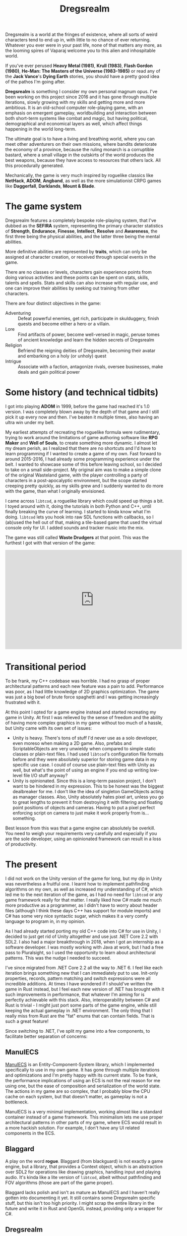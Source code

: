 #+TITLE: Dregsrealm
#+DESCRIPTION: A roguelike game about adventures in an everchanging Vancian world.

Dregsrealm is a world at the fringes of existence, where all sorts of weird characters tend to end up in, with little to no chance of ever returning. Whatever you ever were in your past life, none of that matters any more, as the looming spires of Vaparaj welcome you to this alien and inhospitable world. 

If you've ever perused *Heavy Metal (1981)*, *Krull (1983)*, *Flash Gordon (1980)*, *He-Man: The Masters of the Universe (1983-1985)* or read any of the *Jack Vance*'s *Dying Earth* stories, you should have a pretty good idea of the pathos I'm going after.

*Dregsrealm* is something I consider my own personal magnum opus. I've been working on this project since 2016 and it has gone through multiple iterations, slowly growing with my skills and getting more and more ambitious. It is an old-school computer role-playing game, with an emphasis on emergent gameplay, worldbuilding and interaction between both short-term systems like combat and magic, but having political, demographical and economical layers as well, which affect things happening in the world long-term.

The ultimate goal is to have a living and breathing world, where you can meet other adventurers on their own missions, where bandits deteriorate the economy of a province, because the ruling monarch is a corruptible bastard, where a small village in the outskirts of the world produces the best weapons, because they have access to resources that others lack. All this procedurally generated.

Mechanically, the game is very much inspired by roguelike classics like *NetHack*, *ADOM*, *Angband*, as well as the more simulationist CRPG games like *Daggerfall*, *Darklands*, *Mount & Blade*.

* The game system
Dregsrealm features a completely bespoke role-playing system, that I've dubbed as the *SEFIRA* system, representing the primary character statistics of *Strength*, *Endurance*, *Finesse*, *Intellect*, *Resolve* and *Awareness*, the first three being the physical abilities, and the latter three being the mental abilities.

More definitive abilities are represented by *traits*, which can only be assigned at character creation, or received through special events in the game.

There are no classes or levels, characters gain experience points from doing various activities and these points can be spent on stats, skills, talents and spells. Stats and skills can also increase with regular use, and one can improve their abilities by seeking out training from other characters.

There are four distinct objectives in the game:
- Adventuring :: Defeat powerful enemies, get rich, participate in skulduggery, finish quests and become either a hero or a villain.
- Lore :: Find artifacts of power, become well-versed in magic, peruse tomes of ancient knowledge and learn the hidden secrets of Dregsrealm
- Religion :: Befriend the reigning deities of Dregsrealm, becoming their avatar and embarking on a holy (or unholy) quest
- Intrigue :: Associate with a faction, antagonize rivals, oversee businesses, make deals and gain political power 

* Some history (and technical tidbits)
I got into playing *ADOM* in 1999, before the game had reached it's 1.0 version. I was completely blown away by the depth of that game and I still pick it up every now and then. I've beaten it multiple times, also having an ultra win under my belt.

My earliest attempts of recreating the roguelike formula were rudimentary, trying to work around the limitations of game authoring software like *RPG Maker* and *Well of Souls*, to create something more dynamic. I almost let my dream perish, as I realized that there are no shortcuts and I'd have to learn programming if I wanted to create a game of my own. Fast forward to around 2015-2016, I had already some programming experience under the belt. I wanted to showcase some of this before leaving school, so I decided to take on a small side-project. My original aim was to make a simple clone of the original Wasteland game, with the player controlling a party of characters in a post-apocalyptic environment, but the scope started creeping pretty quickly, as my skills grew and I suddenly wanted to do more with the game, than what I originally envisioned.

I came across ~libtcod~, a roguelike library which could speed up things a bit. I toyed around with it, doing the tutorials in both Python and C++, until finally breaking the curve of learning. I started to kinda know what I'm doing. ~libtcod~ lets you hook into raw SDL functions with callbacks, so I (ab)used the hell out of that, making a tile-based game that used the virtual console only for UI. I added sounds and tracker music into the mix.

The game was still called *Waste Drudgers* at that point. This was the furthest I got with that version of the game:

#+begin_export html 
<div class="embed-video">
<iframe width="560" height="315" src="https://www.youtube.com/embed/PXAX7cBP_tg" title="YouTube video player" frameborder="0" allow="accelerometer; autoplay; clipboard-write; encrypted-media; gyroscope; picture-in-picture" allowfullscreen></iframe>
</div>
#+end_export

* Transitional period
To be frank, my C++ codebase was horrible. I had no grasp of proper architectural patterns and each new feature was a pain to add. Performance was poor, as I had little knowledge of 2D graphics optimization. The game was just a big bowl of brute force spaghetti and I was getting increasingly frustrated with it.

At this point I opted for a game engine instead and started recreating my game in Unity. At first I was relieved by the sense of freedom and the ability of having more complex graphics in my game without too much of a hassle, but Unity came with its own set of issues:
  - Unity is heavy. There's tons of stuff I'd never use as a solo developer, even moreso when making a 2D game. Also, prefabs and ScriptableObjects are very unwieldy when compared to simple static classes or plain-text files. I had used ~libtcod~'s configuration file formats before and they were absolutely superior for storing game data in my specific use case. I could of course use plain-text files with Unity as well, but what's the point of using an engine if you end up writing low-level file I/O stuff anyway?
  - Unity is opinionated. Since this is a long-term passion project, I don't want to be hindered in my expression. This to be honest was the biggest dealbreaker for me. I don't like the idea of singleton GameObjects acting as manager classes. Also, Unity absolutely hates pixel art, unless you go to great lengths to prevent it from destroying it with filtering and floating point positions of objects and cameras. Having to put a pixel perfect enforcing script on camera to just make it work properly from is... something. 

Best lesson from this was that a game engine can absolutely be overkill. You need to weigh your requirements very carefully and especially if you are the sole developer, using an opinionated framework can result in a loss of productivity.

* The present
I did not work on the Unity version of the game for long, but my dip in Unity was nevertheless a fruitful one. I learnt how to implement pathfinding algorithms on my own, as well as increased my understanding of C#, which led me to the next iteration of the game, as I had no need for ~libtcod~ or any game framework really for that matter. I really liked how C# made me much more productive as a programmer, as I didn't have to worry about header files (although I think these days C++ has support for module imports) and C# has some very nice syntactic sugar, which makes it a very comfy language to program in, in my opinion.

As I had already started porting my old C++ code into C# for use in Unity, I decided to just get rid of Unity altogether and use just .NET Core 2.2 with SDL2. I also had a major breakthrough in 2018, when I got an internship as a software developer. I was mostly working with Java at work, but I had a free pass to Pluralsight, so I used the opportunity to learn about architectural patterns. This was the nudge I needed to succeed.

I've since migrated from .NET Core 2.2 all the way to .NET 6. I feel like each iteration brings something new that I can immediately put to use. Init-only properties, records, pattern matching and switch expressions were all incredible additions. At times I have wondered if I should've written the game in Rust instead, but I feel each new version of .NET has brought with it such improvements in performance, that whatever I'm aiming for is perfectly achievable with this stack. Also, interoperability between C# and Rust is trivial - I might just port some parts of the game engine, while still keeping the actual gameplay in .NET environment. The only thing that I really miss from Rust are the "fat" enums that can contain fields. That is such a great feature!

Since switching to .NET, I've split my game into a few components, to facilitate better separation of concerns:

** ManulECS
[[https://github.com/jarizleifr/manulecs][ManulECS]] is an Entity-Component-System library, which I implemented specifically to use in my own game. It has gone through multiple iterations and optimizations and I'm pretty happy with its current state. To be frank, the performance implications of using an ECS is not the real reason for me using one, but the ease of composition and serialization of the world state. The actions in my game are so complex, that I probably blow the CPU cache on each system, but that doesn't matter, as gameplay is not a bottleneck.

ManulECS is a very minimal implementation, working almost like a standard container instead of a game framework. This minimalism lets me use proper architectural patterns in other parts of my game, where ECS would result in a more hackish solution. For example, I don't have any UI related components in the ECS.

** Blaggard
A play on the word *rogue*. Blaggard (from blackguard) is not exactly a game engine, but a library, that provides a Context object, which is an abstraction over SDL2 for operations like drawing graphics, handling input and playing audio. It's kinda like a lite version of ~libtcod~, albeit without pathfinding and FOV algorithms (those are part of the game proper). 

Blaggard lacks polish and isn't as mature as ManulECS and I haven't really gotten into documenting it yet. It still contains some Dregsrealm specific stuff, but this isn't too high priority. I might scrap the entire library in the future and write it in Rust and OpenGL instead, providing only a wrapper for C#.

** Dregsrealm
The core game application, which apart from the other components, is currently proprietary. I've poured so much of my own heartblood into this, that I don't dare to put it up on display just yet. I might release the source code some day in the future. The game assets are stored in external files, accommodating easy development and maybe even modding at some point. 
